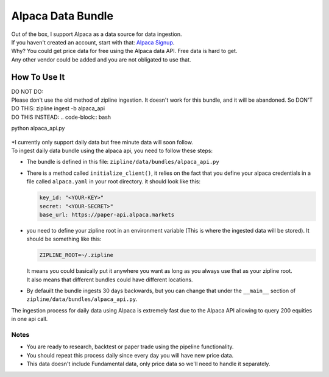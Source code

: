 Alpaca Data Bundle
=====================

| Out of the box, I support Alpaca as a data source for data ingestion.
| If you haven't created an account, start with that: `Alpaca Signup`_.
| Why? You could get price data for free using the Alpaca data API. Free data is hard to get.
| Any other vendor could be added and you are not obligated to use that.

How To Use It
-----------------
| DO NOT DO:
| Please don't use the old method of zipline ingestion. It doesn't work for this bundle, and
  it will be abandoned. So DON'T DO THIS: zipline ingest -b alpaca_api

| DO THIS INSTEAD:
 .. code-block:: bash
python alpaca_api.py

  ..
| *I currently only support daily data but free minute data will soon follow.
| To ingest daily data bundle using the alpaca api, you need to follow these steps:
* The bundle is defined in this file: ``zipline/data/bundles/alpaca_api.py``
* There is a method called ``initialize_client()``, it relies on the fact that you define your
  alpaca credentials in a file called ``alpaca.yaml`` in your root directory.
  it should look like this:

  .. code-block:: yaml

    key_id: "<YOUR-KEY>"
    secret: "<YOUR-SECRET>"
    base_url: https://paper-api.alpaca.markets
  ..
* you need to define your zipline root in an environment variable (This is where the
  ingested data will be stored). It should be something like this:

  .. code-block:: yaml

    ZIPLINE_ROOT=~/.zipline
  ..
  | It means you could basically put it anywhere you want as long as you always use that as your zipline root.

  | It also means that different bundles could have different locations.

* By defauilt the bundle ingests 30 days backwards, but you can change that under the
  ``__main__`` section of ``zipline/data/bundles/alpaca_api.py``.
| The ingestion process for daily data using Alpaca is extremely fast due to the Alpaca
  API allowing to query 200 equities in one api call.

Notes
))))))))

* You are ready to research, backtest or paper trade using the pipeline functionality.
* You should repeat this process daily since every day you will have new price data.
* This data doesn't include Fundamental data, only price data so we'll need to handle it separately.

.. _`Alpaca Signup` : https://app.alpaca.markets/signup

